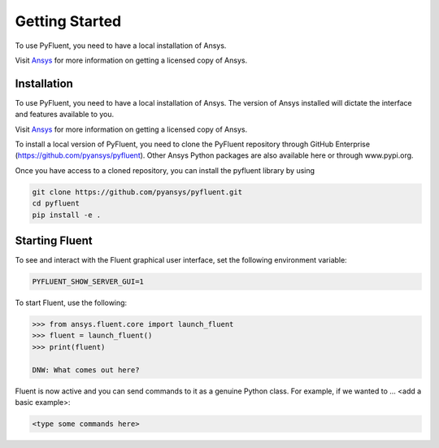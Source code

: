 .. _getting_started:

===============
Getting Started
===============
To use PyFluent, you need to have a local installation of Ansys.

Visit `Ansys <https://www.ansys.com/>`_ for more information on
getting a licensed copy of Ansys.

************
Installation
************

To use PyFluent, you need to have a local installation of Ansys. The version of
Ansys installed will dictate the interface and features available to you.

Visit `Ansys <https://www.ansys.com/>`_ for more information on getting a
licensed copy of Ansys.

To install a local version of PyFluent, you need to clone the PyFluent
repository through GitHub Enterprise (https://github.com/pyansys/pyfluent).
Other Ansys Python packages are also available here or through www.pypi.org. 

Once you have access to a cloned repository, you can install the pyfluent
library by using

.. code::

	git clone https://github.com/pyansys/pyfluent.git
	cd pyfluent
	pip install -e .


***************
Starting Fluent
***************

To see and interact with the Fluent graphical user interface, set the following
environment variable:

.. code::

		PYFLUENT_SHOW_SERVER_GUI=1

To start Fluent, use the following:

.. code:: python

    >>> from ansys.fluent.core import launch_fluent
    >>> fluent = launch_fluent()
    >>> print(fluent)

    DNW: What comes out here?

Fluent is now active and you can send commands to it as a genuine Python class.
For example, if we wanted to ... <add a basic example>:

.. code:: python

    <type some commands here>



